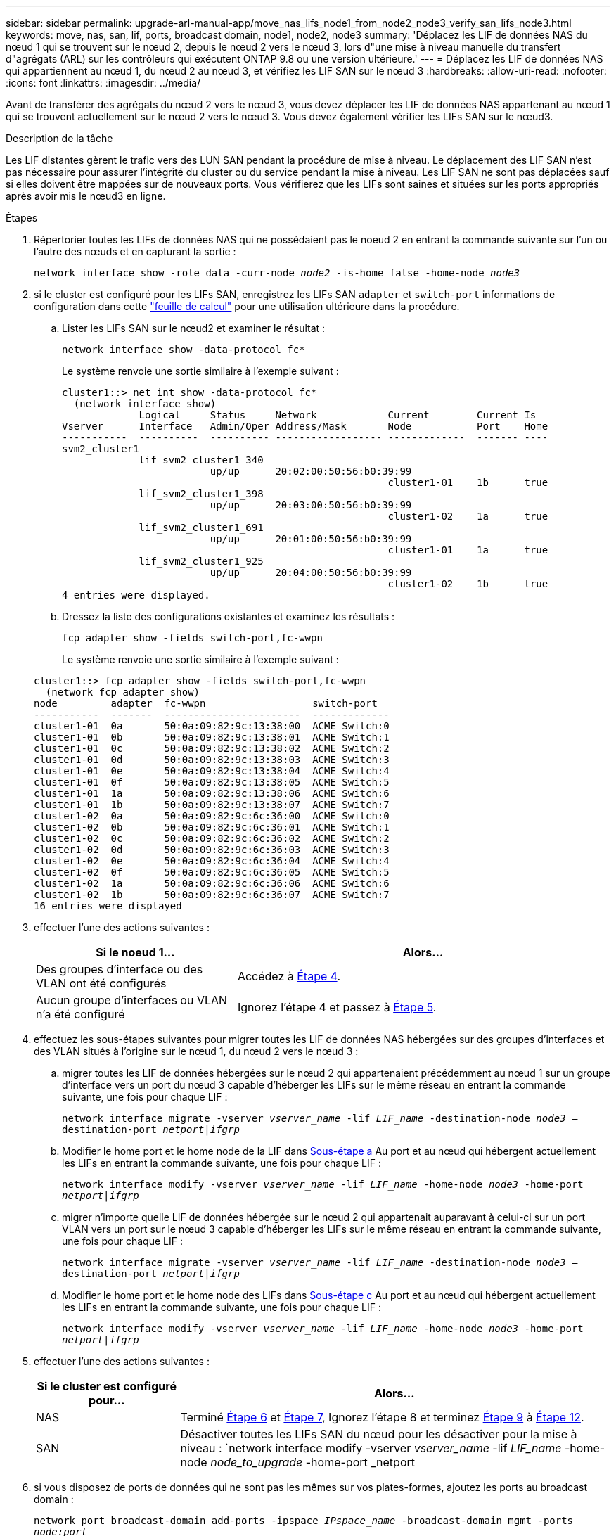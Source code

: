 ---
sidebar: sidebar 
permalink: upgrade-arl-manual-app/move_nas_lifs_node1_from_node2_node3_verify_san_lifs_node3.html 
keywords: move, nas, san, lif, ports, broadcast domain, node1, node2, node3 
summary: 'Déplacez les LIF de données NAS du nœud 1 qui se trouvent sur le nœud 2, depuis le nœud 2 vers le nœud 3, lors d"une mise à niveau manuelle du transfert d"agrégats (ARL) sur les contrôleurs qui exécutent ONTAP 9.8 ou une version ultérieure.' 
---
= Déplacez les LIF de données NAS qui appartiennent au nœud 1, du nœud 2 au nœud 3, et vérifiez les LIF SAN sur le nœud 3
:hardbreaks:
:allow-uri-read: 
:nofooter: 
:icons: font
:linkattrs: 
:imagesdir: ../media/


[role="lead"]
Avant de transférer des agrégats du nœud 2 vers le nœud 3, vous devez déplacer les LIF de données NAS appartenant au nœud 1 qui se trouvent actuellement sur le nœud 2 vers le nœud 3. Vous devez également vérifier les LIFs SAN sur le nœud3.

.Description de la tâche
Les LIF distantes gèrent le trafic vers des LUN SAN pendant la procédure de mise à niveau. Le déplacement des LIF SAN n'est pas nécessaire pour assurer l'intégrité du cluster ou du service pendant la mise à niveau. Les LIF SAN ne sont pas déplacées sauf si elles doivent être mappées sur de nouveaux ports. Vous vérifierez que les LIFs sont saines et situées sur les ports appropriés après avoir mis le nœud3 en ligne.

.Étapes
. [[step1]]Répertorier toutes les LIFs de données NAS qui ne possédaient pas le noeud 2 en entrant la commande suivante sur l'un ou l'autre des nœuds et en capturant la sortie :
+
`network interface show -role data -curr-node _node2_ -is-home false -home-node _node3_`

. [[Worksheet_step2]]si le cluster est configuré pour les LIFs SAN, enregistrez les LIFs SAN `adapter` et `switch-port` informations de configuration dans cette link:worksheet_information_before_moving_san_lifs_node3.html["feuille de calcul"] pour une utilisation ultérieure dans la procédure.
+
.. Lister les LIFs SAN sur le nœud2 et examiner le résultat :
+
`network interface show -data-protocol fc*`

+
Le système renvoie une sortie similaire à l'exemple suivant :

+
[listing]
----
cluster1::> net int show -data-protocol fc*
  (network interface show)
             Logical     Status     Network            Current        Current Is
Vserver      Interface   Admin/Oper Address/Mask       Node           Port    Home
-----------  ----------  ---------- ------------------ -------------  ------- ----
svm2_cluster1
             lif_svm2_cluster1_340
                         up/up      20:02:00:50:56:b0:39:99
                                                       cluster1-01    1b      true
             lif_svm2_cluster1_398
                         up/up      20:03:00:50:56:b0:39:99
                                                       cluster1-02    1a      true
             lif_svm2_cluster1_691
                         up/up      20:01:00:50:56:b0:39:99
                                                       cluster1-01    1a      true
             lif_svm2_cluster1_925
                         up/up      20:04:00:50:56:b0:39:99
                                                       cluster1-02    1b      true
4 entries were displayed.
----
.. Dressez la liste des configurations existantes et examinez les résultats :
+
`fcp adapter show -fields switch-port,fc-wwpn`

+
Le système renvoie une sortie similaire à l'exemple suivant :

+
[listing]
----
cluster1::> fcp adapter show -fields switch-port,fc-wwpn
  (network fcp adapter show)
node         adapter  fc-wwpn                  switch-port
-----------  -------  -----------------------  -------------
cluster1-01  0a       50:0a:09:82:9c:13:38:00  ACME Switch:0
cluster1-01  0b       50:0a:09:82:9c:13:38:01  ACME Switch:1
cluster1-01  0c       50:0a:09:82:9c:13:38:02  ACME Switch:2
cluster1-01  0d       50:0a:09:82:9c:13:38:03  ACME Switch:3
cluster1-01  0e       50:0a:09:82:9c:13:38:04  ACME Switch:4
cluster1-01  0f       50:0a:09:82:9c:13:38:05  ACME Switch:5
cluster1-01  1a       50:0a:09:82:9c:13:38:06  ACME Switch:6
cluster1-01  1b       50:0a:09:82:9c:13:38:07  ACME Switch:7
cluster1-02  0a       50:0a:09:82:9c:6c:36:00  ACME Switch:0
cluster1-02  0b       50:0a:09:82:9c:6c:36:01  ACME Switch:1
cluster1-02  0c       50:0a:09:82:9c:6c:36:02  ACME Switch:2
cluster1-02  0d       50:0a:09:82:9c:6c:36:03  ACME Switch:3
cluster1-02  0e       50:0a:09:82:9c:6c:36:04  ACME Switch:4
cluster1-02  0f       50:0a:09:82:9c:6c:36:05  ACME Switch:5
cluster1-02  1a       50:0a:09:82:9c:6c:36:06  ACME Switch:6
cluster1-02  1b       50:0a:09:82:9c:6c:36:07  ACME Switch:7
16 entries were displayed
----


. [[step3]]effectuer l'une des actions suivantes :
+
[cols="35,65"]
|===
| Si le noeud 1... | Alors... 


| Des groupes d'interface ou des VLAN ont été configurés | Accédez à <<man_lif_verify_3_step3,Étape 4>>. 


| Aucun groupe d'interfaces ou VLAN n'a été configuré | Ignorez l'étape 4 et passez à <<man_lif_verify_3_step4,Étape 5>>. 
|===
. [[man_lif_revérification_3_step3]]effectuez les sous-étapes suivantes pour migrer toutes les LIF de données NAS hébergées sur des groupes d'interfaces et des VLAN situés à l'origine sur le nœud 1, du nœud 2 vers le nœud 3 :
+
.. [[man_lif_verify_3_sub-pa]]migrer toutes les LIF de données hébergées sur le nœud 2 qui appartenaient précédemment au nœud 1 sur un groupe d'interface vers un port du nœud 3 capable d'héberger les LIFs sur le même réseau en entrant la commande suivante, une fois pour chaque LIF :
+
`network interface migrate -vserver _vserver_name_ -lif _LIF_name_ -destination-node _node3_ –destination-port _netport|ifgrp_`

.. Modifier le home port et le home node de la LIF dans <<man_lif_verify_3_substepa,Sous-étape a>> Au port et au nœud qui hébergent actuellement les LIFs en entrant la commande suivante, une fois pour chaque LIF :
+
`network interface modify -vserver _vserver_name_ -lif _LIF_name_ -home-node _node3_ -home-port _netport|ifgrp_`

.. [[man_lif_verify_3_sub-epc]]migrer n'importe quelle LIF de données hébergée sur le nœud 2 qui appartenait auparavant à celui-ci sur un port VLAN vers un port sur le nœud 3 capable d'héberger les LIFs sur le même réseau en entrant la commande suivante, une fois pour chaque LIF :
+
`network interface migrate -vserver _vserver_name_ -lif _LIF_name_ -destination-node _node3_ –destination-port _netport|ifgrp_`

.. Modifier le home port et le home node des LIFs dans <<man_lif_verify_3_substepc,Sous-étape c>> Au port et au nœud qui hébergent actuellement les LIFs en entrant la commande suivante, une fois pour chaque LIF :
+
`network interface modify -vserver _vserver_name_ -lif _LIF_name_ -home-node _node3_ -home-port _netport|ifgrp_`



. [[man_lif_verify_3_step4]]effectuer l'une des actions suivantes :
+
[cols="25,75"]
|===
| Si le cluster est configuré pour... | Alors... 


| NAS | Terminé <<man_lif_verify_3_step5,Étape 6>> et <<man_lif_verify_3_step6,Étape 7>>, Ignorez l'étape 8 et terminez <<man_lif_verify_3_step8,Étape 9>> à <<man_lif_verify_3_step11,Étape 12>>. 


| SAN | Désactiver toutes les LIFs SAN du nœud pour les désactiver pour la mise à niveau :
`network interface modify -vserver _vserver_name_ -lif _LIF_name_ -home-node _node_to_upgrade_ -home-port _netport|ifgrp_ -status-admin down` 
|===
. [[man_lif_verify_3_step5]]si vous disposez de ports de données qui ne sont pas les mêmes sur vos plates-formes, ajoutez les ports au broadcast domain :
+
`network port broadcast-domain add-ports -ipspace _IPspace_name_ -broadcast-domain mgmt -ports _node:port_`

+
L'exemple suivant ajoute le port « e0a » sur le nœud « 8200-1 » et le port « e0i » du nœud « 8060-1 » au domaine de diffusion « mgmt » dans l'IPspace « Default » :

+
[listing]
----
cluster::> network port broadcast-domain add-ports -ipspace Default -broadcast-domain mgmt -ports 8200-1:e0a, 8060-1:e0i
----
. [[man_lif_revérification_3_ste6]]migrer chaque LIF de données NAS vers le nœud 3 en saisissant la commande suivante, une fois pour chaque LIF :
+
`network interface migrate -vserver _vserver_name_ -lif _LIF_name_ -destination-node _node3_ -destination-port _netport|ifgrp_`

. [[man_lif_verify_3_step7]]Assurez-vous que la migration des données est persistante :
+
`network interface modify -vserver _vserver_name_ -lif _LIF_name_-home-port _netport|ifgrp_ -home-node _node3_`

. [[man_lif_verify_3_step8]]Vérifiez que les LIFs SAN se trouvent sur les ports appropriés sur le nœud3 :
+
.. Entrez la commande suivante et examinez son résultat :
+
`network interface show -data-protocol iscsi|fcp -home-node _node3_`

+
Le système renvoie une sortie similaire à l'exemple suivant :

+
[listing]
----
cluster::> net int show -data-protocol iscsi|fcp -home-node node3
              Logical     Status      Network             Current        Current  Is
 Vserver      Interface   Admin/Oper  Address/Mask        Node           Port     Home
 -----------  ----------  ----------  ------------------  -------------  -------  ----
 vs0
              a0a         up/down     10.63.0.53/24       node3          a0a      true
              data1       up/up       10.63.0.50/18       node3          e0c      true
              rads1       up/up       10.63.0.51/18       node3          e1a      true
              rads2       up/down     10.63.0.52/24       node3          e1b      true
 vs1
              lif1        up/up       172.17.176.120/24   node3          e0c      true
              lif2        up/up       172.17.176.121/24   node3          e1a      true
----
.. Vérifiez que les nouvelles et `adapter` et `switch-port` les configurations sont correctes en comparant la sortie du `fcp adapter show` commande avec les informations de configuration que vous avez enregistrées dans la fiche <<worksheet_step2,Étape 2>>.
+
Lister les nouvelles configurations LIF SAN sur le nœud3 :

+
`fcp adapter show -fields switch-port,fc-wwpn`

+
Le système renvoie une sortie similaire à l'exemple suivant :

+
[listing]
----
cluster1::> fcp adapter show -fields switch-port,fc-wwpn
  (network fcp adapter show)
node        adapter fc-wwpn                 switch-port
----------- ------- ----------------------- -------------
cluster1-01 0a      50:0a:09:82:9c:13:38:00 ACME Switch:0
cluster1-01 0b      50:0a:09:82:9c:13:38:01 ACME Switch:1
cluster1-01 0c      50:0a:09:82:9c:13:38:02 ACME Switch:2
cluster1-01 0d      50:0a:09:82:9c:13:38:03 ACME Switch:3
cluster1-01 0e      50:0a:09:82:9c:13:38:04 ACME Switch:4
cluster1-01 0f      50:0a:09:82:9c:13:38:05 ACME Switch:5
cluster1-01 1a      50:0a:09:82:9c:13:38:06 ACME Switch:6
cluster1-01 1b      50:0a:09:82:9c:13:38:07 ACME Switch:7
cluster1-02 0a      50:0a:09:82:9c:6c:36:00 ACME Switch:0
cluster1-02 0b      50:0a:09:82:9c:6c:36:01 ACME Switch:1
cluster1-02 0c      50:0a:09:82:9c:6c:36:02 ACME Switch:2
cluster1-02 0d      50:0a:09:82:9c:6c:36:03 ACME Switch:3
cluster1-02 0e      50:0a:09:82:9c:6c:36:04 ACME Switch:4
cluster1-02 0f      50:0a:09:82:9c:6c:36:05 ACME Switch:5
cluster1-02 1a      50:0a:09:82:9c:6c:36:06 ACME Switch:6
cluster1-02 1b      50:0a:09:82:9c:6c:36:07 ACME Switch:7
16 entries were displayed
----
+

NOTE: Si une LIF SAN dans la nouvelle configuration ne se trouve pas sur un adaptateur toujours connecté à la même configuration `switch-port`, cela peut provoquer une panne du système lorsque vous redémarrez le nœud.

.. Si le nœud3 possède des LIFs SAN ou des groupes de LIFs SAN qui se trouvent sur un port qui n'existait pas sur le nœud1 ou qui doivent être mappés à un autre port, déplacez-les vers un port approprié du nœud3 en procédant comme suit :
+
... Définir le statut de la LIF sur « down » :
+
`network interface modify -vserver _vserver_name_ -lif _LIF_name_ -status-admin down`

... Supprimer le LIF du port set :
+
`portset remove -vserver _vserver_name_ -portset _portset_name_ -port-name _port_name_`

... Entrez l'une des commandes suivantes :
+
**** Déplacement d'un seul LIF :
+
`network interface modify -vserver _vserver_name_ -lif _LIF_name_ -home-port _new_home_port_`

**** Déplacer toutes les LIF sur un port unique inexistant ou incorrect vers un nouveau port :
+
`network interface modify {-home-port _port_on_node1_ -home-node _node1_ -role data} -home-port _new_home_port_on_node3_`

**** Reajoutez les LIFs au port set :
+
`portset add -vserver _vserver_name_ -portset _portset_name_ -port-name _port_name_`

+

NOTE: Vous devez déplacer les LIFs SAN sur un port dont la vitesse de liaison est identique à celle du port d'origine.







. Modifier l'état de toutes les LIFs sur « up » afin que les LIFs acceptent et envoient le trafic sur le nœud :
+
`network interface modify -home-port _port_name_ -home-node _node3_ -lif data -status-admin up`

. Entrez la commande suivante sur l'un des nœuds et examinez son résultat pour vérifier que les LIF ont été déplacées vers les ports corrects, et que ces derniers ont le statut « UP » en saisissant la commande suivante sur l'un des nœuds et en examinant la sortie :
+
`network interface show -home-node _node3_ -role data`

. [[man_lif_revérification_3_step11]]] si des LIFs sont hors service, définissez le statut administratif des LIFs à « up » en saisissant la commande suivante, une fois pour chaque LIF :
+
`network interface modify -vserver _vserver_name_ -lif _LIF_name_ -status-admin up`

. Envoyer un message AutoSupport post-mise à niveau à NetApp pour le nœud 1 :
+
`system node autosupport invoke -node _node3_ -type all -message "node1 successfully upgraded from _platform_old_ to _platform_new_"`


